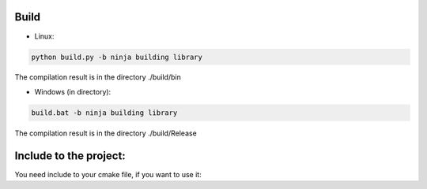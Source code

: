 Build
=====
* Linux:

.. code-block:: console

    python build.py -b ninja building library

The compilation result is in the directory ./build/bin

* Windows (in directory):

.. code-block:: console

    build.bat -b ninja building library

The compilation result is in the directory ./build/Release
 
Include to the project:
=======================

You need include to your cmake file, if you want to use it:

.. code-block:: cmake
  :linenos:

  if(MSVC)
    set(LIB_FOR_WIN 
    iphlpapi
    shell32
    advapi32
    ws2_32
    Crypt32)
    set(BUILD_TYPE ${CMAKE_BUILD_TYPE})
  endif()
  if(NOT MSVC)
    set(pthread event_pthreads)
  endif()
  find_package(OpenSSL REQUIRED)
  ExternalProject_Add(
      fhtlib
      BINARY_DIR fhtlib/build
      PREFIX fhtlib
      GIT_REPOSITORY https://github.com/goganoga/FHT.git
      TIMEOUT 10
      UPDATE_COMMAND ${GIT_EXECUTABLE} pull
      CMAKE_ARGS -DBLOCKING_IO_MODE=ON
      INSTALL_COMMAND ""
      LOG_DOWNLOAD ON
  )
  ExternalProject_Get_property(fhtlib BINARY_DIR SOURCE_DIR)
  set(FHT_LIBRARIES
    fht
    event
    event_core
    event_extra
    event_openssl
    ${OPENSSL_LIBRARIES}
    ${pthread})
  set(LINKER
    ${BINARY_DIR}/${BUILD_TYPE}
    ${BINARY_DIR}/libevent/lib/${BUILD_TYPE})
  include_directories(
    ${SOURCE_DIR}/src/FHT/Interfice
    ${SOURCE_DIR}/src/FHT/common/Log
    ${OPENSSL_INCLUDE_DIR})
  link_directories(${LINKER})
  add_dependencies(${YourTarget} fhtlib)
  target_link_libraries(${YourTarget} 
    ${LIB_FOR_WIN}
    ${FHT_LIBRARIES})
